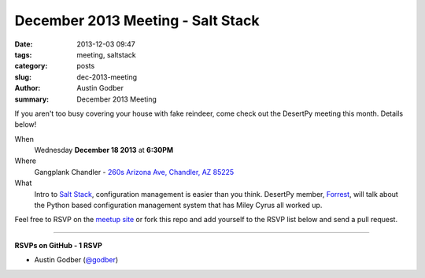 December 2013 Meeting - Salt Stack
##################################

:date: 2013-12-03 09:47
:tags: meeting, saltstack
:category: posts
:slug: dec-2013-meeting
:author: Austin Godber
:summary: December 2013 Meeting

If you aren't too busy covering your house with fake reindeer, come check out
the DesertPy meeting this month.  Details below!

When
  Wednesday **December 18 2013** at **6:30PM**

Where
  Gangplank Chandler - `260s Arizona Ave, Chandler, AZ 85225 <https://www.google.com/maps?q=260+S+Arizona+Ave,+Chandler,+AZ+85225,+USA&hl=en&ll=33.299758,-111.841679&spn=0.018383,0.012252&sll=33.299774,-111.841663&sspn=0.018383,0.012252&hnear=260+S+Arizona+Ave,+Chandler,+Maricopa,+Arizona+85225&t=m&z=16>`_

What
  Intro to `Salt Stack <http://www.saltstack.com/community/>`_, configuration
  management is easier than you think.  DesertPy member,
  `Forrest <http://resume.github.io/?gravyboat>`_, will talk about the Python
  based configuration management system that has Miley Cyrus all worked up.

Feel free to RSVP on the `meetup site
<http://www.meetup.com/Phoenix-Python-Meetup-Group/events/143637932/>`_ or
fork this repo and add yourself to the RSVP list below and send a pull
request.

----

**RSVPs on GitHub - 1 RSVP**

* Austin Godber (`@godber <http://twitter.com/godber>`_)
